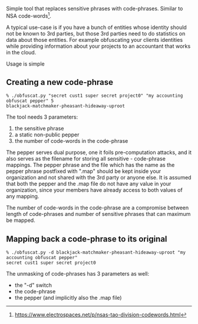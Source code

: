 # obfuscat

Simple tool that replaces sensitive phrases with code-phrases. Similar
to NSA code-words[1].

A typical use-case is if you have a bunch of entities whose identity
should not be known to 3rd parties, but those 3rd parties need to do
statistics on data about those entities. For example obfuscating your
clients identities while providing information about your projects to
an accountant that works in the cloud.

Usage is simple

** Creating a new code-phrase

#+BEGIN_EXAMPLE
% ./obfuscat.py "secret cust1 super secret project0" "my accounting obfuscat pepper" 5
blackjack-matchmaker-pheasant-hideaway-uproot
#+END_EXAMPLE

The tool needs 3 parameters:
   1. the sensitive phrase
   2. a static non-public pepper
   3. the number of code-words in the code-phrase

The pepper serves dual purpose, one it foils pre-computation attacks,
and it also serves as the filename for storing all
sensitive - code-phrase mappings. The pepper phrase and the file which
has the name as the pepper phrase postfixed with ".map" should be kept
inside your organization and not shared with the 3rd party or anyone
else. It is assumed that both the pepper and the .map file do not have
any value in your organization, since your members have already access
to both values of any mapping.

The number of code-words in the code-phrase are a compromise between
length of code-phrases and number of sensitive phrases that can
maximum be mapped.

** Mapping back a code-phrase to its original

#+BEGIN_EXAMPLE
% ./obfuscat.py -d blackjack-matchmaker-pheasant-hideaway-uproot "my accounting obfuscat pepper"
secret cust1 super secret project0
#+END_EXAMPLE

The unmasking of code-phrases has 3 parameters as well:
  - the "-d" switch
  - the code-phrase
  - the pepper (and implicitly also the .map file)

[1] https://www.electrospaces.net/p/nsas-tao-division-codewords.html
